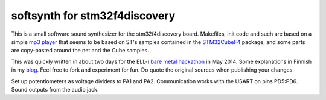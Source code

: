 softsynth for stm32f4discovery
------------------------------

This is a small software sound synthesizer for the stm32f4discovery board. Makefiles, init code and such are based on a simple `mp3 player`_ that seems to be based on ST's samples contained in the STM32CubeF4_ package, and some parts are copy-pasted around the net and the Cube samples.

.. _mp3 player: http://vedder.se/2012/07/play-mp3-on-the-stm32f4-discovery/
.. _STM32CubeF4: http://www.st.com/web/en/catalog/tools/PF259243

This was quickly written in about two days for the ELL-i `bare metal hackathon`_ in May 2014. Some explanations in Finnish in my blog_. Feel free to fork and experiment for fun. Do quote the original sources when publishing your changes.

.. _bare metal hackathon: http://ell-i.org/bare-metal-hackathon/
.. _blog: http://sooda.dy.fi/2014/6/1/ell-i-hackathon-ja-softasyna-armilla/

Set up potentiometers as voltage dividers to PA1 and PA2. Communication works with the USART on pins PD5:PD6. Sound outputs from the audio jack.
